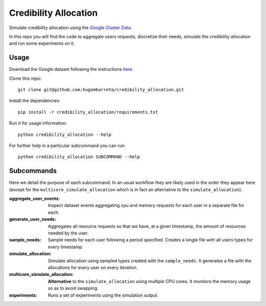 Credibility Allocation
======================

Simulate credibility allocation using the `Google Cluster Data`_.

.. _`Google Cluster Data`: https://github.com/google/cluster-data

In this repo you will find the code to aggregate users requests, discretize
their needs, simulate the credibility allocation and run some experiments on it.


Usage
-----

Download the Google dataset following the instructions here_.

.. _here: https://github.com/google/cluster-data/blob/master/ClusterData2011_2.md

Clone this repo::

    git clone git@github.com:hugombarreto/credibility_allocation.git

Install the dependencies::

    pip install -r credibility_allocation/requirements.txt

Run it for usage information::

    python credibility_allocation --help

For further help in a particular subcommand you can run::

    python credibility_allocation SUBCOMMAND --help


Subcommands
-----------
Here we detail the purpose of each subcommand. In an usual workflow they are
likely used in the order they appear here (except for the
``multicore_simulate_allocation`` which is in fact an alternative to the
``simulate_allocation``).

:aggregate_user_events:
    Inspect dataset events aggregating cpu and memory requests for each user in
    a separate file for each.

:generate_user_needs:
    Aggregates all resource requests so that we have, at a given timestamp, the
    amount of resources needed by the user.

:sample_needs:
    Sample needs for each user following a period specified. Creates a single
    file with all users types for every timestamp.

:simulate_allocation:
    Simulate allocation using sampled types created with the ``sample_needs``.
    It generates a file with the allocations for every user on every iteration.

:multicore_simulate_allocation:
    **Alternative** to the ``simulate_allocation`` using multiple CPU cores.
    It monitors the memory usage so as to avoid swapping.

:experiments:
    Runs a set of experiments using the simulation output.
